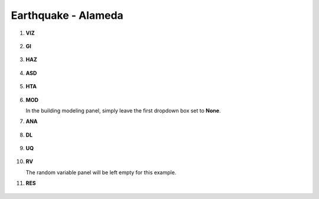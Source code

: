
Earthquake - Alameda
====================

+-----------------+----------------------------------------------------+
| Download files  | :github:`Github <Examples/Earthquake2_Alameda/>`            |
+-----------------+----------------------------------------------------+



#. **VIZ**
    
   .. figure:: figures/r2dt-0002-VIZ.png
      :width: 600px
      :align: center


#. **GI**
    
   .. figure:: figures/r2dt-0002-GI.png
      :width: 600px
      :align: center


#. **HAZ**
    
   .. figure:: figures/r2dt-0002-HAZ.png
      :width: 600px
      :align: center

#. **ASD** 

   .. figure:: figures/r2dt-0002-ASD.png
      :width: 600px
      :align: center

#. **HTA** 

   .. figure:: figures/r2dt-0002-HTA.png
      :width: 600px
      :align: center

#. **MOD** 

   In the building modeling panel, simply leave the first dropdown box set to **None**.

#. **ANA** 

   .. figure:: figures/r2dt-0002-ANA.png
      :width: 600px
      :align: center

#. **DL** 

   .. figure:: figures/r2dt-0002-DL.png
      :width: 600px
      :align: center

#. **UQ**

   .. figure:: figures/r2dt-0002-UQ.png
      :width: 600px
      :align: center

#. **RV** 

   The random variable panel will be left empty for this example.

#. **RES** 

   .. figure:: figures/r2dt-0002-RES.png
      :width: 600px
      :align: center

